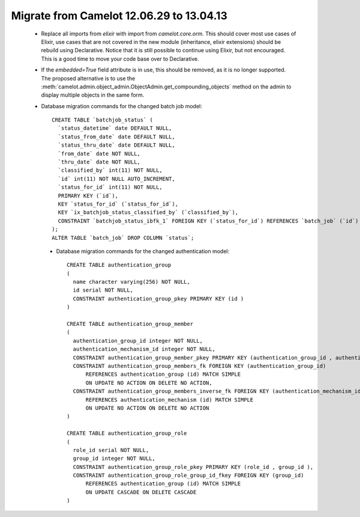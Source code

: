 .. _migrate-13.04.13:

Migrate from Camelot 12.06.29 to 13.04.13
=========================================

 * Replace all imports from `elixir` with import from `camelot.core.orm`.
   This should cover most use cases of Elixir, use cases that are not
   covered in the new module (inheritance, elixir extensions) should be
   rebuild using Declarative.  Notice that it is still possible to continue
   using Elixir, but not encouraged.  This is a good time to move your code
   base over to Declarative.
   
 * If the `embedded=True` field attribute is in use, this should be removed, as
   it is no longer supported.  The proposed alternative is to use the 
   :meth:`camelot.admin.object_admin.ObjectAdmin.get_compounding_objects` method
   on the admin to display multiple objects in the same form.
   
 * Database migration commands for the changed batch job model::
 
       CREATE TABLE `batchjob_status` (
         `status_datetime` date DEFAULT NULL,
         `status_from_date` date DEFAULT NULL,
         `status_thru_date` date DEFAULT NULL,
         `from_date` date NOT NULL,
         `thru_date` date NOT NULL,
         `classified_by` int(11) NOT NULL,
         `id` int(11) NOT NULL AUTO_INCREMENT,
         `status_for_id` int(11) NOT NULL,
         PRIMARY KEY (`id`),
         KEY `status_for_id` (`status_for_id`),
         KEY `ix_batchjob_status_classified_by` (`classified_by`),
         CONSTRAINT `batchjob_status_ibfk_1` FOREIGN KEY (`status_for_id`) REFERENCES `batch_job` (`id`) ON DELETE CASCADE ON UPDATE CASCADE
       );
       ALTER TABLE `batch_job` DROP COLUMN `status`;

  * Database migration commands for the changed authentication model::
  
      CREATE TABLE authentication_group
      (
        name character varying(256) NOT NULL,
        id serial NOT NULL,
        CONSTRAINT authentication_group_pkey PRIMARY KEY (id )
      )
   
      CREATE TABLE authentication_group_member
      (
        authentication_group_id integer NOT NULL,
        authentication_mechanism_id integer NOT NULL,
        CONSTRAINT authentication_group_member_pkey PRIMARY KEY (authentication_group_id , authentication_mechanism_id ),
        CONSTRAINT authentication_group_members_fk FOREIGN KEY (authentication_group_id)
            REFERENCES authentication_group (id) MATCH SIMPLE
            ON UPDATE NO ACTION ON DELETE NO ACTION,
        CONSTRAINT authentication_group_members_inverse_fk FOREIGN KEY (authentication_mechanism_id)
            REFERENCES authentication_mechanism (id) MATCH SIMPLE
            ON UPDATE NO ACTION ON DELETE NO ACTION
      )
      
      CREATE TABLE authentication_group_role
      (
        role_id serial NOT NULL,
        group_id integer NOT NULL,
        CONSTRAINT authentication_group_role_pkey PRIMARY KEY (role_id , group_id ),
        CONSTRAINT authentication_group_role_group_id_fkey FOREIGN KEY (group_id)
            REFERENCES authentication_group (id) MATCH SIMPLE
            ON UPDATE CASCADE ON DELETE CASCADE
      )